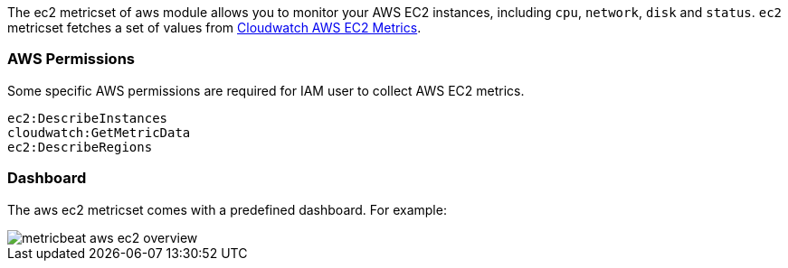 The ec2 metricset of aws module allows you to monitor your AWS EC2 instances,
including `cpu`, `network`, `disk` and `status`. `ec2` metricset fetches a set of values from
https://docs.aws.amazon.com/AWSEC2/latest/UserGuide/viewing_metrics_with_cloudwatch.html#ec2-cloudwatch-metrics[Cloudwatch AWS EC2 Metrics].

=== AWS Permissions
Some specific AWS permissions are required for IAM user to collect AWS EC2 metrics.
----
ec2:DescribeInstances
cloudwatch:GetMetricData
ec2:DescribeRegions
----

=== Dashboard

The aws ec2 metricset comes with a predefined dashboard. For example:

image::../images/metricbeat-aws-ec2-overview.png[]
